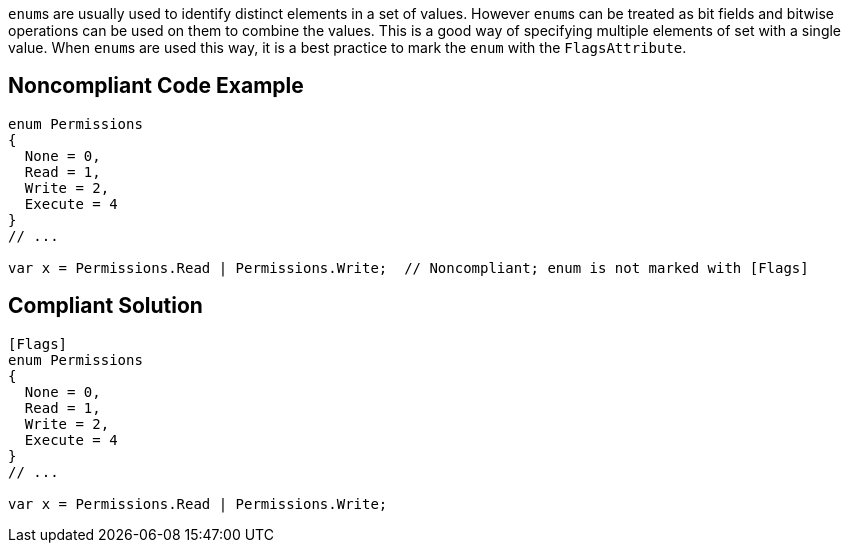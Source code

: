 ``++enum++``s are usually used to identify distinct elements in a set of values. However ``++enum++``s can be treated as bit fields and bitwise operations can be used on them to combine the values. This is a good way of specifying multiple elements of set with a single value. When ``++enum++``s are used this way, it is a best practice to mark the ``++enum++`` with the ``++FlagsAttribute++``.

== Noncompliant Code Example

----
enum Permissions
{ 
  None = 0,
  Read = 1,   
  Write = 2, 
  Execute = 4 
}
// ...

var x = Permissions.Read | Permissions.Write;  // Noncompliant; enum is not marked with [Flags]
----

== Compliant Solution

----
[Flags]
enum Permissions
{ 
  None = 0,
  Read = 1, 
  Write = 2, 
  Execute = 4
}
// ...

var x = Permissions.Read | Permissions.Write;
----

